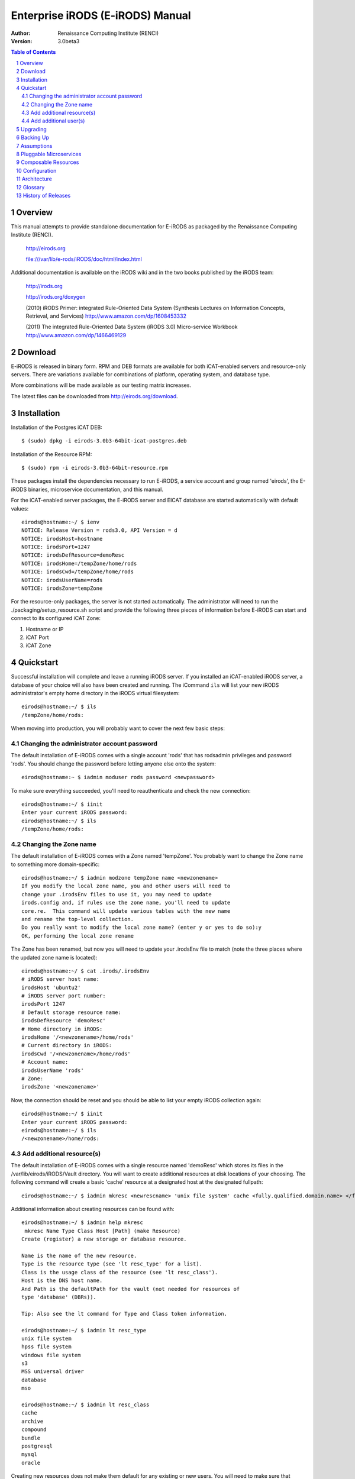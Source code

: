 =================================
Enterprise iRODS (E-iRODS) Manual
=================================

:Author: Renaissance Computing Institute (RENCI)
:Version: 3.0beta3

.. contents:: Table of Contents
.. section-numbering::

.. 
..   ----------------
..   ReStructuredText
..   ----------------
.. 
..   Needs python modules::
.. 
..    $ easy_install docutils==0.7.0
..    $ easy_install roman
..    $ easy_install rst2pdf
.. 
..   Some links for learning in place:
.. 
..    http://docutils.sourceforge.net/docs/index.html
.. 
..    http://docutils.sourceforge.net/docs/user/rst/cheatsheet.txt
.. 
..    http://docutils.sourceforge.net/docs/user/rst/quickstart.txt
.. 
..    http://docutils.sourceforge.net/docs/user/rst/quickstart.html
.. 
..    http://docutils.sourceforge.net/docs/user/rst/demo.txt
.. 
..    http://docutils.sourceforge.net/docs/user/rst/demo.html
.. 
..    http://rst2pdf.googlecode.com/svn/trunk/doc/manual.txt
.. 
..   Generate HTML::
.. 
..    $ rst2html.py -stg manual.rst > manual.html
.. 
..   Generate PDF::
.. 
..    $ rst2pdf manual.rst -o manual.pdf

--------
Overview
--------

This manual attempts to provide standalone documentation for E-iRODS as packaged by the Renaissance Computing Institute (RENCI).

    http://eirods.org

    file:///var/lib/e-rods/iRODS/doc/html/index.html

Additional documentation is available on the iRODS wiki and in the two books published by the iRODS team:

    http://irods.org

    http://irods.org/doxygen

    (2010) iRODS Primer: integrated Rule-Oriented Data System (Synthesis Lectures on Information Concepts, Retrieval, and Services)
    http://www.amazon.com/dp/1608453332

    (2011) The integrated Rule-Oriented Data System (iRODS 3.0) Micro-service Workbook
    http://www.amazon.com/dp/1466469129


--------
Download
--------

E-iRODS is released in binary form.  RPM and DEB formats are available for both iCAT-enabled servers and resource-only servers.  There are variations available for combinations of platform, operating system, and database type.

More combinations will be made available as our testing matrix increases.

The latest files can be downloaded from http://eirods.org/download.


------------
Installation
------------

Installation of the Postgres iCAT DEB::

 $ (sudo) dpkg -i eirods-3.0b3-64bit-icat-postgres.deb

Installation of the Resource RPM::

 $ (sudo) rpm -i eirods-3.0b3-64bit-resource.rpm

These packages install the dependencies necessary to run E-iRODS, a service account and group named 'eirods', the E-iRODS binaries, microservice documentation, and this manual.

For the iCAT-enabled server packages, the E-iRODS server and EICAT database are started automatically with default values::

 eirods@hostname:~/ $ ienv
 NOTICE: Release Version = rods3.0, API Version = d
 NOTICE: irodsHost=hostname
 NOTICE: irodsPort=1247
 NOTICE: irodsDefResource=demoResc
 NOTICE: irodsHome=/tempZone/home/rods
 NOTICE: irodsCwd=/tempZone/home/rods
 NOTICE: irodsUserName=rods
 NOTICE: irodsZone=tempZone 

For the resource-only packages, the server is not started automatically.  The administrator will need to run the ./packaging/setup_resource.sh script and provide the following three pieces of information before E-iRODS can start and connect to its configured iCAT Zone:

1) Hostname or IP
2) iCAT Port
3) iCAT Zone 


----------
Quickstart
----------

Successful installation will complete and leave a running iRODS server.  If you installed an iCAT-enabled iRODS server, a database of your choice will also have been created and running.  The iCommand ``ils`` will list your new iRODS administrator's empty home directory in the iRODS virtual filesystem::

 eirods@hostname:~/ $ ils
 /tempZone/home/rods:

When moving into production, you will probably want to cover the next few basic steps:

Changing the administrator account password
-------------------------------------------

The default installation of E-iRODS comes with a single account 'rods' that has rodsadmin privileges and password 'rods'.  You should change the password before letting anyone else onto the system::

 eirods@hostname:~ $ iadmin moduser rods password <newpassword>

To make sure everything succeeded, you'll need to reauthenticate and check the new connection::
 
 eirods@hostname:~/ $ iinit
 Enter your current iRODS password:
 eirods@hostname:~/ $ ils
 /tempZone/home/rods:

Changing the Zone name
----------------------

The default installation of E-iRODS comes with a Zone named 'tempZone'.  You probably want to change the Zone name to something more domain-specific::

 eirods@hostname:~/ $ iadmin modzone tempZone name <newzonename>
 If you modify the local zone name, you and other users will need to
 change your .irodsEnv files to use it, you may need to update
 irods.config and, if rules use the zone name, you'll need to update
 core.re.  This command will update various tables with the new name
 and rename the top-level collection.
 Do you really want to modify the local zone name? (enter y or yes to do so):y
 OK, performing the local zone rename
 
The Zone has been renamed, but now you will need to update your .irodsEnv file to match (note the three places where the updated zone name is located)::

 eirods@hostname:~/ $ cat .irods/.irodsEnv
 # iRODS server host name:
 irodsHost 'ubuntu2'
 # iRODS server port number:
 irodsPort 1247
 # Default storage resource name:
 irodsDefResource 'demoResc'
 # Home directory in iRODS:
 irodsHome '/<newzonename>/home/rods'
 # Current directory in iRODS:
 irodsCwd '/<newzonename>/home/rods'
 # Account name:
 irodsUserName 'rods'
 # Zone:
 irodsZone '<newzonename>'

Now, the connection should be reset and you should be able to list your empty iRODS collection again::

 eirods@hostname:~/ $ iinit
 Enter your current iRODS password:
 eirods@hostname:~/ $ ils
 /<newzonename>/home/rods:

Add additional resource(s)
--------------------------

The default installation of E-iRODS comes with a single resource named 'demoResc' which stores its files in the /var/lib/eirods/iRODS/Vault directory.  You will want to create additional resources at disk locations of your choosing.  The following command will create a basic 'cache' resource at a designated host at the designated fullpath::

 eirods@hostname:~/ $ iadmin mkresc <newrescname> 'unix file system' cache <fully.qualified.domain.name> </full/path/to/new/vault>
 
Additional information about creating resources can be found with::

 eirods@hostname:~/ $ iadmin help mkresc
  mkresc Name Type Class Host [Path] (make Resource)
 Create (register) a new storage or database resource.

 Name is the name of the new resource.
 Type is the resource type (see 'lt resc_type' for a list).
 Class is the usage class of the resource (see 'lt resc_class').
 Host is the DNS host name.
 And Path is the defaultPath for the vault (not needed for resources of
 type 'database' (DBRs)).

 Tip: Also see the lt command for Type and Class token information.

 eirods@hostname:~/ $ iadmin lt resc_type
 unix file system 
 hpss file system 
 windows file system 
 s3 
 MSS universal driver 
 database 
 mso 

 eirods@hostname:~/ $ iadmin lt resc_class
 cache 
 archive 
 compound 
 bundle 
 postgresql 
 mysql 
 oracle 
  
Creating new resources does not make them default for any existing or new users.  You will need to make sure that default resources are properly set for newly ingested files.

Add additional user(s)
----------------------

The default installation of E-iRODS comes with a single user 'rods' which is a designated 'rodsadmin' type user account.  You will want to create additional 'rodsuser' type user accounts and set their passwords before allowing connections to your new grid::

 eirods@hostname:~/ $ iadmin mkuser <newusername> rodsuser 

 eirods@hostname:~/ $ iadmin lu
 rods#tempZone
 <newusername>#tempZone
 
 eirods@hostname:~/ $ iadmin help mkuser
  mkuser Name[#Zone] Type (make user)
 Create a new iRODS user in the ICAT database

 Name is the user name to create
 Type is the user type (see 'lt user_type' for a list)
 Zone is the user's zone (for remote-zone users)

 Tip: Use moduser to set a password or other attributes,
 use 'aua' to add a user auth name (GSI DN or Kerberos Principal name)

Best practice suggests changing your Zone name before adding new users as any existing users would need to be informed of the new connection information and changes that would need to be made to their local .irodsEnv files.

---------
Upgrading
---------

The beta releases of E-iRODS do not yet support upgrading.  Every install will be a clean install.

This section will be updated when support is included.

----------
Backing Up
----------

Backing up E-iRODS consists of three major parts:  The data, the iRODS system and configuration files, and the iCAT database itself.

1) The data itself can be handled by the iRODS system through replication and should not require any specific backup efforts worth noting here.

2) The iRODS system and configuration files can be copied into iRODS as a set of Data Objects by using the `msiServerBackup`_ microservice.  When run on a regular schedule, the `msiServerBackup` microservice will gather and store all the necessary configuration information to help you reconstruct your iRODS setup during disaster recovery.

.. _msiServerBackup: file:///var/lib/eirods/iRODS/doc/html/sys_backup_m_s_8c_abab044dfcae659a200741d4f69999c29.html

3) The iCAT database itself can be backed up in a variety of ways.  A Postgres database is contained on the local filesystem as a data/ directory and can be copied like any other set of files.  This is the most basic means to have backup copies.  However, this will have stale information almost immediately.  To cut into this problem of staleness, Postgres 8.4+ includes a feature called `"Record-based Log Shipping"`__.  This consists of sending a full transaction log to another copy of Postgres where it could be "re-played" and bring the copy up to date with the originating server.  Log shipping would generally be handled with a cronjob.  A faster, seamless version of log shipping called `"Streaming Replication"`__ was included in Postgres 9.0+ and can keep two Postgres servers in sync with sub-second delay.

.. __: http://www.postgresql.org/docs/8.4/static/warm-standby.html#WARM-STANDBY-RECORD
.. __: http://www.postgresql.org/docs/9.0/static/warm-standby.html#STREAMING-REPLICATION

Configuration and maintenance of this type of backup system is out of scope for this document, but is included here as an indication of best practice.

-----------
Assumptions
-----------

.. E-iRODS enforces that the database in use (Postgres, MySQL, etc.) is configured for UTF-8 encoding.  For MySQL, this is enforced at the database level and the table level.  For Postgres, this is enforced at the database level and then the tables inherit this setting.  MySQL is not yet supported with a binary release.

E-iRODS enforces that the database in use (Postgres) is configured for UTF-8 encoding.  This is enforced at the database level and then the tables inherit this setting.

The iRODS setting 'StrictACL' is configured on by default in E-iRODS.  This is different from the community version of iRODS and behaves more like standard Unix permissions.  This setting can be found in the `server/config/reConfigs/core.re` file under acAclPolicy{}.


-----------------------
Pluggable Microservices
-----------------------

E-iRODS is in the process of being modularized whereby existing community iRODS functionality will be replaced and provided by small, interoperable plugins.  The first plugin functionality to be completed is pluggable microservices.  Pluggable microservices allow users to add new microservices to an existing E-iRODS server without recompiling the server or even restarting any running processes.  A microservice plugin contains a single compiled microservice shared object file to be found by the server.  A separate development package, including an example, is available at http://eirods.org/download, and explains how this works in more detail.

--------------------
Composable Resources
--------------------

The second area of modularity to be added to E-iRODS consists of composable resources.  Composable resources replace the concept of resource groups from community iRODS.  There are no resource groups in E-iRODS. 

Composable resources are best modeled with a tree metaphor (and in computer science parlance, they are tree data structures).  An E-iRODS composable resource is a tree with one 'root' node.  Nodes that are at the bottom of the tree are 'leaf' nodes.  Nodes that are not leaf nodes are 'branch' nodes and have one more more 'child' nodes.  A child node can have one and only one 'parent' node.

The terms root, leaf, branch, child, and parent represent locations and relationships within the structure of a particular tree.  The terms 'logic' and 'storage' represent the functionality of particular resources within a particular tree.  A resource node can be a logic resource and/or a storage resource.  For clarity and reuse, it is generally best practice to separate the two so that a particular resource node is either a logic resource or a storage resource.

Storage resources represent storage interfaces and include the file driver information to talk with different types of storage. These include:

- unix file system
- MSSInterface
- Fuse
- proxy
- HPSS
- S3
- WOS
- non-blocking
- structured file type (tar, zip, gzip, bzip)

Logic resources contain the flow control logic which determines how its child resources will be allocated copies of data.  These include:

- replicating
- random
- round robin
- load balanced
- storage balanced (%-full)
- storage balanced (bytes)
- tiered



.. 
.. ------
.. How To
.. ------
.. 
.. Troubleshooting
.. ---------------
.. 
.. These will be cross-referenced with each feature.
.. 
.. - where to check
.. - what to expect
.. - error codes - with numeric to string translation
.. 
.. Common Errors
.. -------------
.. iRODS Server is down
.. credentials
.. file not found
.. port/firewall
.. wrong server/port
.. client version mismatch
.. rule engine syntax
.. iRODS permissions
.. 
.. Steps
.. -----
.. - ienv
.. - networking
..  - reachable?
..  - port open?
..  - server up?
.. - check logs
..  - on server
..  - on client
.. 
.. Manage Resources
.. ----------------
.. - cache
..   - cache cleanup (itrim via cronjob)
..   - monitoring
.. - compound
.. - database
.. - WOS
.. - HPSS
.. - S3
.. - Group Population
..    - Random
..    - Round Robin
..    - Least Populated
.. 
.. Manage Users
.. ------------
.. - groups
.. - ACLs (always surprising)
..    - multiple people / groups
..    - inheritance
..    - StrictACL
.. 
.. Examples
.. --------
.. - Least Recently Used (LRU)
.. - First In First Out (FIFO)
.. - Failover checking
.. 
.. ----------
.. Monitoring
.. ----------
.. - nagios plugins (Jean-Yves)
.. - other
.. 
.. ---------------
.. Delay Execution
.. ---------------
.. - how
.. - what
.. - when
.. - where
.. - why
.. - errors
.. - queue management
.. 
.. --------------
.. Authentication
.. --------------
.. - iRODS
.. - OSAuth
.. - GSI
.. 
.. --------------
.. Best Practices
.. --------------
.. - microservice objects (MSO)
.. - tickets
.. - realizable objects
.. - quota management

-------------
Configuration
-------------

There are a number of configuration files that control how an iRODS server behaves.  The following is a listing of the configuration files in a binary-only E-iRODS installation.

This document is intended to explain how the various configuration files are connected, what their parameters are, and when to use them.

~/.odbc.ini
    This file, in the eirods user's home directory, defines the unixODBC connection details needed for the iCommands to communicate with the iCAT database.  This file was created by the installer package and probably should not be changed by the sysadmin unless they know what they are doing.

iRODS/config/irods.config
    This file defines the main settings for the iRODS installation.  It is created by the installer package and comes preconfigured with approved and tested settings.  Changing this file will take effect after a restart of the iRODS server.  It is recommended not to change this file.

iRODS/server/config/server.config
    This file defines the behavior of the server Agent that answers individual requests coming into iRODS.  It is recommended not to change this file.

~/.irods/.irodsA
    This is the scrambled password file that is saved after an ``iinit`` is run.  If this file does not exist, then each iCommand will prompt for a password before authenticating with the iRODS server.  If this file does exist, then each iCommand will read this file and use the contents as a cached password token and skip the password prompt.  This file can be deleted manually or can be removed by running ``iexit full``.

~/.irods/.irodsEnv
    This is the main iRODS configuration file defining the iRODS environment.  Any changes are effective immediately since iCommands reload their environment on every execution.


------------
Architecture
------------

E-iRODS represents a major effort to analyze, harden, and package iRODS for sustainability, modularization, security, and testability.  This has led to a fairly significant refactorization of much of the underlying codebase.  The following descriptions are included to help explain the architecture of E-iRODS.

The core is designed to be as immutable as possible and serve as a bus for handling the internal logic of the business of iRODS (data storage, policy enforcement, etc.).  Exposed by the core will be six or seven major interfaces which will allow extensibility and separation of functionality into plugins.  A few plugins will be included by default in E-iRODS to provide core functionality.

The planned plugin interfaces and their status are listed here:

 ========================   ==========    ========
 Plugin Interface           Status        Since
 ========================   ==========    ========
 Pluggable Microservices    Complete      3.0b2
 Composable Resources       Complete      3.0b3
 Pluggable Authentication   Planned
 Pluggable Database         Planned
 Pluggable Messaging        Planned
 Pluggable RPC API          Planned
 Pluggable Rule Engine      Requested
 ========================   ==========    ========


--------
Glossary
--------

This glossary attempts to cover most of the terms you may encounter when first interacting with iRODS.  More information can be found on the iRODS wiki at http://irods.org.

Action
    An external (logical) name given to an iRODS Rule(s) that defines a set of macro-level tasks.
    These tasks are performed by a chain of microservices in accordance with external input parameters.
    This is analogous to head atom in a Prolog rule or trigger-name in a relational database.

Agent
    A type of iRODS server process.  Each time a client connects to a server, an agent is created and a network connection established between it and the client.

API
    An Application Programming Interface (API) is a piece of software's set of defined programmatic interfaces to enable other software to communicate with it.  iRODS defines a client API and expects that clients connect and communicate with iRODS servers in this controlled manner.  iRODS has an API written in C, and another written in Java (Jargon). 

Authentication Mechanisms
    iRODS can employ various mechanisms to verify user identity and control access to Data Objects (iRODS files), Collections, etc.  These currently include the default iRODS secure password mechanism (challenge-response), Grid Security Infrastructure (GSI), and Operating System authentication (OSAuth).

Audit Trail
    List of all operations performed upon a Data Object, a Collection, a Resource, a User, or other iRODS entities.  When Auditing is enabled, significant events in the iRODS system (affecting the iCAT) are recorded.  Full activity reports can be compiled to verify important preservation and/or security policies have been enforced.

Client
    A Client in the iRODS client-server architecture gives users an interface to manipulate Data Objects and other iRODS entities that may be stored on remote iRODS servers. iRODS clients include: iCommands unix-like command line interface, iDrop (ftp-like client java application), iDropWeb (web interface), etc.

Collection
    All Data Objects stored in an iRODS system are stored in some Collection, which is a logical name for that set of Data Objects. A Collection can have sub-collections, and hence provides a hierarchical structure. An iRODS Collection is like a directory in a Unix file system (or Folder in Windows), but is not limited to a single device or partition. A Collection is logical so that the Data Objects can span separate and heterogeneous storage devices (i.e. is infrastructure and administrative domain independent). Each Data Object in a Collection must have a unique name in that Collection.

Data Grid
    A grid computing system (a set of distributed, cooperating computers) that deals with the controlled sharing and management of large amounts of distributed data.

Data Object
    A Data Object is a single "stream-of-bytes" entity that can be uniquely identified; a file stored in iRODS. It is given a Unique Internal Identifier in iRODS (allowing a global name space), and is associated with (situated in) a Collection.

Driver
    A piece of software that interfaces to a particular type of resource as part of the iRODS server/agent process. The driver provides a common set of functions (open, read, write, close, etc.) which allow iRODS clients (iCommands and other programs using the client API) to access different devices via the common iRODS protocol.

Federation
    Zone Federation occurs when two or more independent iRODS Zones are registered with one another.  Users from one Zone can authenticate through their home iRODS server and have access rights on a remote Zone and its Data Objects, Collections, and Metadata.

Jargon
    The Java API for iRODS.  Read more at https://www.irods.org/index.php/Jargon.
iCAT
    The iCAT, or iRODS Metadata Catalog, stores descriptive state metadata about the Data Objects in iRODS Collections in a DBMS database (e.g. PostgreSQL, MySQL, Oracle). The iCAT can keep track of both system-level metadata and user-defined metadata.  There is one iCAT database per iRODS Zone.

IES (iCAT-Enabled Server)
    A machine that runs both an iRODS server and the iCAT database for a particular Zone.

iCommands
    iCommands are Unix utilities that give users a command-line interface to operate on data in the iRODS system. There are commands related to the logical hierarchical filesystem, metadata, data object information, administration, rules, and the rule engine. iCommands provide the most comprehensive set of client-side standard iRODS manipulation functions.

Inheritance
    Collections in the iRODS logical name space have an attribute named Inheritance.  When Collections have this attribute set to Enabled, new Data Objects and Collections added to the Collection inherit the access permissions (ACLs) of the Collection. Data Objects created within Collections with Inheritance set to Disabled do not inherit the parent Collection's ACL settings.  ``ichmod`` can be used to manipulate this attribute on a per-Collection level.  ``ils -A`` displays ACLs and the inheritance status of the current working iRODS directory.

Logical Name
    The identifier used by iRODS to uniquely name a Data Object, Collection, Resource, or User. These identifiers enable global namespaces that are capable of spanning distributed storage and multiple administrative domains for shared Collections or a unified virtual Collection.

Management Policies
    The specification of the controls on procedures applied to Data Objects in a Collection. Management policies may define that certain Metadata be required to be stored.  Those policies could be implemented via a set of iRODS Rules that generate and verify the required Metadata.  Audit Trails could be used to generate reports that show that Management Policies have been followed.

Metadata
    Metadata is data about data.  In iRODS, metadata can include system or user-defined attributes associated with a Data-Object, Collection, Resource, etc., stored in the iCAT database.  The metadata stored in the iCAT database are in the form of AVUs (attribute-value-unit tuples).

Metadata Harvesting
    The process of extraction of existing Metadata from a remote information resource and subsequent addition to the iRODS iCAT.  The harvested Metadata could be related to certain Data Objects, Collections, or any other iRODS entity.

Micro-service
    A set of operations performed on a Collection at a remote storage location. 

    Micro-services are small, well-defined procedures/functions that perform a certain server-side task and are compiled into the iRODS server code. Rules invoke Micro-services to implement Management Policies.  Micro-services can be chained to implement larger macro-level functionality, called an Action. By having more than one chain of Micro-services for an Action, a system can have multiple ways of performing the Action. At runtime, using priorities and validation conditions, the system chooses the "best" micro-service chain to be executed. 

Migration
    The process of moving digital Collections to new hardware and/or software as technology evolves.  Separately, Transformative Migration may be used to mean the process of manipulating a Data Object into a new format (e.g. gif to png) for preservation purposes.

Physical Resource
    A storage system onto which Data Objects may be deposited. iRODS supports a wide range of disk, tape, and remote storage resources.

Resource
    A resource, or storage resource, is a software/hardware system that stores digital data. iRODS clients can operate on local or remote data stored on different types of resources through a common interface.

Rules
    Rules are a major innovation in iRODS that let users automate data management tasks, essential as data collections scale to petabytes across hundreds of millions of files. Rules allow users to automate enforcement of complex Management Policies (workflows), controlling the server-side execution (via Micro-services) of all data access and manipulation operations, with the capability of verifying these operations.

Rule Engine
    The Rule Engine interprets Rules following the iRODS rule syntax. The Rule Engine, which runs on all iRODS servers, is invoked by server-side procedure calls and selects, prioritizes, and applies Rules and their corresponding Micro-services. The Rule Engine can apply recovery procedures if a Micro-service or Action fails.

Scalability
    Scalability means that a computer system performs well, even when scaled up to very large sizes.  In iRODS, this refers to its ability to manage Collections ranging from the data on a single disk to petabytes (millions of gigabytes) of data in hundreds of millions of files distributed across multiple locations and administrative domains.

Server
    An iRODS server is software that interacts with the access protocol of a specific storage system.  It enables storing and sharing data distributed geographically and across administrative domains.

Transformative Migration
    The process of manipulating a Data Object from one encoding format to another.  Usually the target format will be newer and more compatible with other systems.  Sometimes this process is "lossy" and does not capture all of the information in the original format.

Trust Virtualization
    The management of Authentication and authorization independently of the storage location.

Unique Internal Identifier
    See Logical Name. 

User Name
    Unique identifier for each person or entity using iRODS; sometimes combined with the name of the home iRODS Zone (as username#Zonename) to provide a globally unique name when using Zone Federation.

Vault
    An iRODS Vault is a data repository system that iRODS can maintain on any storage system which can be accessed by an iRODS server. For example, there can be an iRODS Vault on a Unix file system, an HPSS (High Performance Storage System), or an IBM DB2 database. A Data Object in an iRODS Vault is stored as an iRODS-written object, with access controlled through the iCAT catalog. This is distinct from legacy data objects that can be accessed by iRODS but are still owned by previous owners of the data. For file systems such as Unix and HPSS, a separate directory is used; for databases such as Oracle or DB2 a system-defined table with LOB-space (Large Object space) is used. 

Zone
    An iRODS Zone is an independent iRODS system consisting of an iCAT-Enabled Server (IES), optional additional distributed iRODS Servers (which can reach hundreds, worldwide) and clients. Each Zone has a unique name. When two iRODS Zones are configured to interoperate with each other securely, it is called (Zone) Federation.


-------------------
History of Releases
-------------------

==========   =======    =====================================================
Date         Version    Description
==========   =======    =====================================================
2012-12-     3.0b3      Third Beta Release.
                          This is the third release from RENCI.  It includes
                          a new package for CentOS 6+, support for composable
                          resources, and additional documentation.
2012-06-25   3.0b2      Second Beta Release.
                          This is the second release from RENCI.  It includes
                          packages for iCAT, Resource, iCommands, and
                          development, in both DEB and RPM formats.
                          Also includes more documentation.
2012-03-01   3.0b1      Initial Beta Release.
                          This is the first release from RENCI, based on the
                          iRODS 3.0 community codebase.
==========   =======    =====================================================

